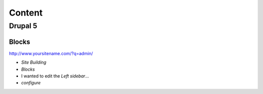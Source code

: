 Content
*******

Drupal 5
========

Blocks
------

http://www.yoursitename.com/?q=admin/

- *Site Building*
- *Blocks*
- I wanted to edit the *Left sidebar*...
- *configure*
